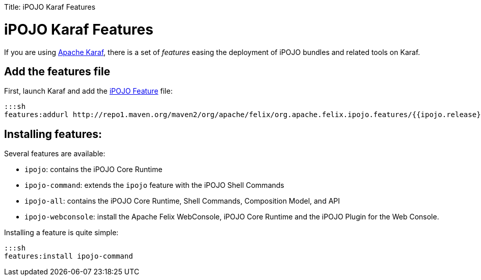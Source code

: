 :doctype: book

Title: iPOJO Karaf Features

= iPOJO Karaf Features

If you are using http://karaf.apache.org[Apache Karaf], there is a set of _features_ easing the deployment of iPOJO bundles and related tools on Karaf.

== Add the features file

First, launch Karaf and add the http://repo1.maven.org/maven2/org/apache/felix/org.apache.felix.ipojo.features/{{ipojo.release}}/org.apache.felix.ipojo.features-{{ipojo.release}}.xml[iPOJO Feature] file:

 :::sh
 features:addurl http://repo1.maven.org/maven2/org/apache/felix/org.apache.felix.ipojo.features/{{ipojo.release}}/org.apache.felix.ipojo.features-{{ipojo.release}}.xml

== Installing features:

Several features are available:

* `ipojo`: contains the iPOJO Core Runtime
* `ipojo-command`: extends the `ipojo` feature with the iPOJO Shell Commands
* `ipojo-all`: contains the iPOJO Core Runtime, Shell Commands, Composition Model, and API
* `ipojo-webconsole`: install the Apache Felix WebConsole, iPOJO Core Runtime and the iPOJO Plugin for the Web Console.

Installing a feature is quite simple:

 :::sh
 features:install ipojo-command
